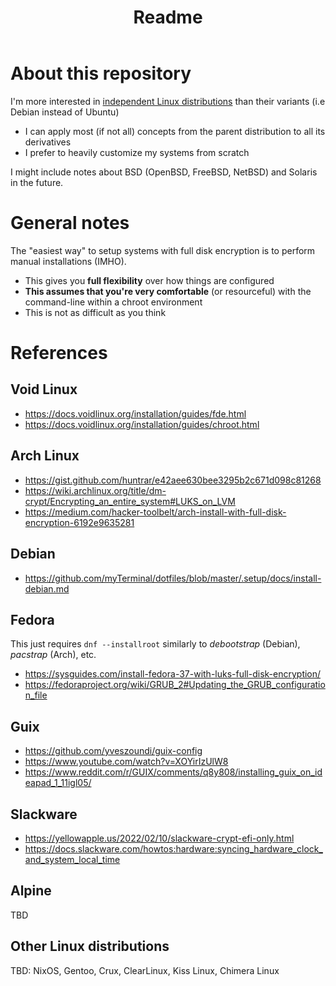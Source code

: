 #+TITLE: Readme

* About this repository

I'm more interested in [[https://distrowatch.com/search.php?ostype=Linux&category=All&origin=All&basedon=Independent&notbasedon=None&desktop=All&architecture=All&package=All&rolling=All&isosize=All&netinstall=All&language=All&defaultinit=All&status=Active#simple][independent Linux distributions]] than their variants (i.e Debian instead of Ubuntu)
- I can apply most (if not all) concepts from the parent distribution to all its derivatives
- I prefer to heavily customize my systems from scratch

I might include notes about BSD (OpenBSD, FreeBSD, NetBSD) and Solaris in the future.

* General notes  

The "easiest way" to setup systems with full disk encryption is to perform manual installations (IMHO).
- This gives you *full flexibility* over how things are configured
- *This assumes that you're very comfortable* (or resourceful) with the command-line within a chroot environment
- This is not as difficult as you think
  
* References
  
** Void Linux
- https://docs.voidlinux.org/installation/guides/fde.html
- https://docs.voidlinux.org/installation/guides/chroot.html

** Arch Linux
- https://gist.github.com/huntrar/e42aee630bee3295b2c671d098c81268
- https://wiki.archlinux.org/title/dm-crypt/Encrypting_an_entire_system#LUKS_on_LVM
- https://medium.com/hacker-toolbelt/arch-install-with-full-disk-encryption-6192e9635281

** Debian
- https://github.com/myTerminal/dotfiles/blob/master/.setup/docs/install-debian.md

** Fedora
This just requires =dnf --installroot= similarly to /debootstrap/ (Debian), /pacstrap/ (Arch), etc.
- https://sysguides.com/install-fedora-37-with-luks-full-disk-encryption/
- https://fedoraproject.org/wiki/GRUB_2#Updating_the_GRUB_configuration_file

** Guix
- https://github.com/yveszoundi/guix-config
- https://www.youtube.com/watch?v=XOYirIzUlW8
- https://www.reddit.com/r/GUIX/comments/q8y808/installing_guix_on_ideapad_1_11igl05/
    
** Slackware
- https://yellowapple.us/2022/02/10/slackware-crypt-efi-only.html
- https://docs.slackware.com/howtos:hardware:syncing_hardware_clock_and_system_local_time

** Alpine

TBD

** Other Linux distributions

TBD: NixOS, Gentoo, Crux, ClearLinux, Kiss Linux, Chimera Linux
